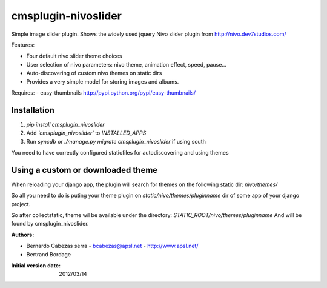 ====================
cmsplugin-nivoslider
====================

Simple image slider plugin.
Shows the widely used jquery Nivo slider plugin from http://nivo.dev7studios.com/

Features:

- Four default nivo slider theme choices
- User selection of nivo parameters: nivo theme, animation effect, speed, pause...
- Auto-discovering of custom nivo themes on static dirs
- Provides a very simple model for storing images and albums.

Requires:
- easy-thumbnails http://pypi.python.org/pypi/easy-thumbnails/


Installation
============

#. `pip install cmsplugin_nivoslider`
#. Add `'cmsplugin_nivoslider'` to `INSTALLED_APPS`
#. Run `syncdb` or `./manage.py migrate cmsplugin_nivoslider` if using south

You need to have correctly configured staticfiles for autodiscovering and using themes

Using a custom or downloaded theme
==================================

When reloading your django app, the plugin will search for themes on the following
static dir: `nivo/themes/`

So all you need to do is puting your theme plugin on  `static/nivo/themes/pluginname`
dir of some app of your django project. 

So after collectstatic, theme wil be available under the directory:
`STATIC_ROOT/nivo/themes/pluginname`
And will be found by cmsplugin_nivoslider.

:Authors:

- Bernardo Cabezas serra - bcabezas@apsl.net - http://www.apsl.net/
- Bertrand Bordage

:Initial version date: 2012/03/14
